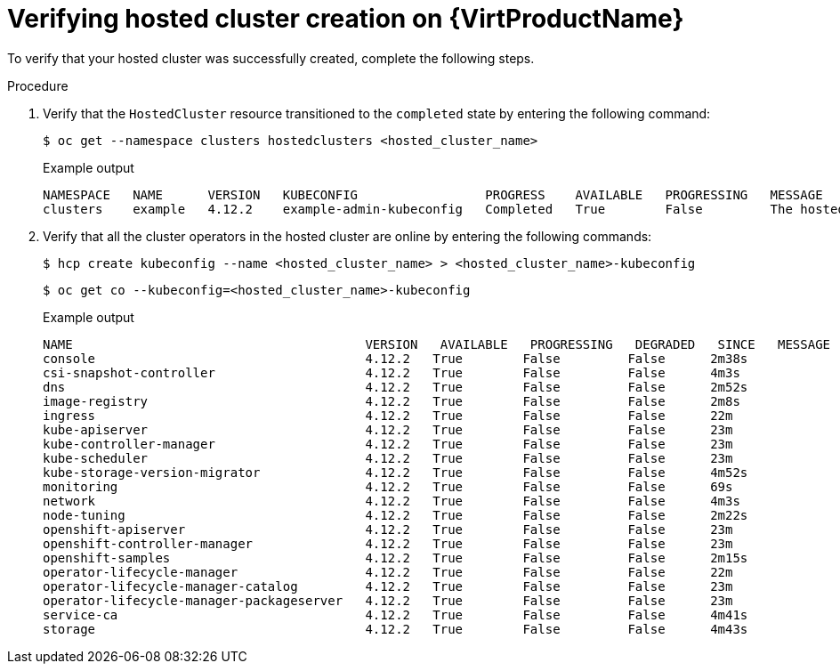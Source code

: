 // Module included in the following assemblies:
//
// * hosted_control_planes/hcp-deploy-virt.adoc

:_mod-docs-content-type: PROCEDURE
[id="hcp-virt-verify-hc_{context}"]
= Verifying hosted cluster creation on {VirtProductName}

To verify that your hosted cluster was successfully created, complete the following steps.

.Procedure

. Verify that the `HostedCluster` resource transitioned to the `completed` state by entering the following command:
+
[source,terminal]
----
$ oc get --namespace clusters hostedclusters <hosted_cluster_name>
----
+
.Example output
[source,terminal]
----
NAMESPACE   NAME      VERSION   KUBECONFIG                 PROGRESS    AVAILABLE   PROGRESSING   MESSAGE
clusters    example   4.12.2    example-admin-kubeconfig   Completed   True        False         The hosted control plane is available
----

. Verify that all the cluster operators in the hosted cluster are online by entering the following commands:
+
[source,terminal]
----
$ hcp create kubeconfig --name <hosted_cluster_name> > <hosted_cluster_name>-kubeconfig
----
+
[source,terminal]
----
$ oc get co --kubeconfig=<hosted_cluster_name>-kubeconfig
----
+
.Example output
[source,terminal]
----
NAME                                       VERSION   AVAILABLE   PROGRESSING   DEGRADED   SINCE   MESSAGE
console                                    4.12.2   True        False         False      2m38s
csi-snapshot-controller                    4.12.2   True        False         False      4m3s
dns                                        4.12.2   True        False         False      2m52s
image-registry                             4.12.2   True        False         False      2m8s
ingress                                    4.12.2   True        False         False      22m
kube-apiserver                             4.12.2   True        False         False      23m
kube-controller-manager                    4.12.2   True        False         False      23m
kube-scheduler                             4.12.2   True        False         False      23m
kube-storage-version-migrator              4.12.2   True        False         False      4m52s
monitoring                                 4.12.2   True        False         False      69s
network                                    4.12.2   True        False         False      4m3s
node-tuning                                4.12.2   True        False         False      2m22s
openshift-apiserver                        4.12.2   True        False         False      23m
openshift-controller-manager               4.12.2   True        False         False      23m
openshift-samples                          4.12.2   True        False         False      2m15s
operator-lifecycle-manager                 4.12.2   True        False         False      22m
operator-lifecycle-manager-catalog         4.12.2   True        False         False      23m
operator-lifecycle-manager-packageserver   4.12.2   True        False         False      23m
service-ca                                 4.12.2   True        False         False      4m41s
storage                                    4.12.2   True        False         False      4m43s
----

